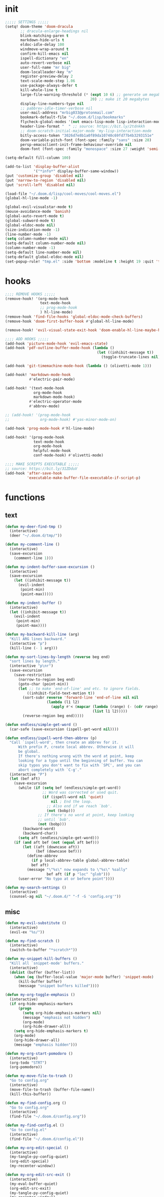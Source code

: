 #+PROPERTY: header-args :tangle yes :results none
#+STARTUP: overview

* init
#+begin_src emacs-lisp
;;;;; SETTINGS ;;;;;
(setq! doom-theme 'doom-dracula
       ;; dracula-enlarge-headings nil
       blink-matching-paren t
       markdown-hide-urls t
       eldoc-idle-delay 100
       windmove-wrap-around t
       confirm-kill-emacs nil
       ispell-dictionary "en"
       auto-revert-verbose nil
       user-full-name "mr big"
       doom-localleader-key "m"
       register-preview-delay 2
       text-scale-mode-step 1.06
       use-package-always-defer t
       kill-whole-line t
       large-file-warning-threshold (* (expt 10 6) ;; generate um megabyte
                                       20) ;; make it 20 megabytes
       display-line-numbers-type nil
       ;; pabbrev-idle-timer-verbose nil
       user-mail-address "mrbig033@protonmail.com"
       bookmark-default-file "~/.doom.d/lisp/bookmarks"
       flycheck-global-modes '(not emacs-lisp-mode lisp-interaction-mode)
       header-line-format "  " ;; source: https://bit.ly/2tdnkkh
       ;; doom-scratch-initial-major-mode 'my-lisp-interaction-mode
       bitly-access-token "3026d7e8b1a0f89da10740c69fd77b4b3293151e"
       doom-variable-pitch-font (font-spec :family "sans" :size 28)
       persp-emacsclient-init-frame-behaviour-override nil
       doom-font (font-spec :family "monospace" :size 27 :weight 'semi-light))

(setq-default fill-column 100)

(add-to-list 'display-buffer-alist
             '("*info*" display-buffer-same-window))
(put 'customize-group 'disabled nil)
(put 'narrow-to-region 'disabled nil)
(put 'scroll-left 'disabled nil)

(load-file "~/.doom.d/lisp/cool-moves/cool-moves.el")
(global-hl-line-mode -1)

(global-evil-visualstar-mode t)
(mouse-avoidance-mode 'banish)
(global-auto-revert-mode t)
(global-subword-mode t)
(global-eldoc-mode nil)
(size-indication-mode -1)
(line-number-mode -1)
(setq column-number-mode nil)
(setq-default column-number-mode nil)
(column-number-mode -1)
(setq-default line-number-mode nil)
(setq-default global-eldoc-mode nil)
(set-popup-rule! "tmp.el" :side 'bottom :modeline t :height 19 :quit 't)
#+end_src
* hooks
#+begin_src emacs-lisp
;;;; REMOVE HOOKS ;;;;;
(remove-hook! '(org-mode-hook
                text-mode-hook
                ;; prog-mode-hook
                ) hl-line-mode)
(remove-hook 'find-file-hooks 'global-eldoc-mode-check-buffers)
(remove-hook 'doom-first-buffer-hook #'global-hl-line-mode)

(remove-hook! 'evil-visual-state-exit-hook 'doom-enable-hl-line-maybe-h)

;;;; ADD HOOKS ;;;;;
(add-hook 'picture-mode-hook 'evil-emacs-state)
(add-hook 'pdf-outline-buffer-mode-hook (lambda ()
                                          (let ((inhibit-message t))
                                            (toggle-truncate-lines nil))))

(add-hook 'git-timemachine-mode-hook (lambda () (olivetti-mode 1)))

(add-hook! 'markdown-mode-hook
           #'electric-pair-mode)

(add-hook! '(text-mode-hook
             org-mode-hook
             markdown-mode-hook)
           #'electric-operator-mode
           #'abbrev-mode)

;; (add-hook! '(prog-mode-hook
;;              org-mode-hook) #'yas-minor-mode-on)

(add-hook 'prog-mode-hook #'hl-line-mode)

(add-hook! '(prog-mode-hook
             text-mode-hook
             org-mode-hook
             helpful-mode-hook
             conf-mode-hook) #'olivetti-mode)

;;;; MAKE SCRIPTS EXECUTABLE ;;;;;
;; source: https://bit.ly/31ZDduV
(add-hook 'after-save-hook
          'executable-make-buffer-file-executable-if-script-p)
#+end_src
* functions
** text
#+begin_src emacs-lisp
(defun my-deer-find-tmp ()
  (interactive)
  (deer "~/.doom.d/tmp/"))

(defun my-comment-line ()
  (interactive)
  (save-excursion
    (comment-line 1)))

(defun my-indent-buffer-save-excursion ()
  (interactive)
  (save-excursion
    (let ((inhibit-message t))
      (evil-indent
       (point-min)
       (point-max)))))

(defun my-indent-buffer ()
  (interactive)
  (let ((inhibit-message t))
    (evil-indent
     (point-min)
     (point-max))))

(defun my-backward-kill-line (arg)
  "Kill ARG lines backward."
  (interactive "p")
  (kill-line (- 1 arg)))

(defun my-sort-lines-by-length (reverse beg end)
  "sort lines by length."
  (interactive "p\nr")
  (save-excursion
    (save-restriction
      (narrow-to-region beg end)
      (goto-char (point-min))
      (let ;; to make `end-of-line' and etc. to ignore fields.
          ((inhibit-field-text-motion t))
        (sort-subr reverse 'forward-line 'end-of-line nil nil
                   (lambda (l1 l2)
                     (apply #'< (mapcar (lambda (range) (- (cdr range) (car range)))
                                        (list l1 l2)))))
        (reverse-region beg end)))))

(defun endless/simple-get-word ()
  (car-safe (save-excursion (ispell-get-word nil))))

(defun endless/ispell-word-then-abbrev (p)
  "Call `ispell-word', then create an abbrev for it.
      With prefix P, create local abbrev. Otherwise it will
      be global.
      If there's nothing wrong with the word at point, keep
      looking for a typo until the beginning of buffer. You can
      skip typos you don't want to fix with `SPC', and you can
      abort completely with `C-g'."
  (interactive "P")
  (let (bef aft)
    (save-excursion
      (while (if (setq bef (endless/simple-get-word))
                 ;; Word was corrected or used quit.
                 (if (ispell-word nil 'quiet)
                     nil ; End the loop.
                   ;; Also end if we reach `bob'.
                   (not (bobp)))
               ;; If there's no word at point, keep looking
               ;; until `bob'.
               (not (bobp)))
        (backward-word)
        (backward-char))
      (setq aft (endless/simple-get-word)))
    (if (and aft bef (not (equal aft bef)))
        (let ((aft (downcase aft))
              (bef (downcase bef)))
          (define-abbrev
            (if p local-abbrev-table global-abbrev-table)
            bef aft)
          (message "\"%s\" now expands to \"%s\" %sally"
                   bef aft (if p "loc" "glob")))
      (user-error "No typo at or before point"))))

(defun my-search-settings ()
  (interactive)
  (counsel-ag nil "~/.doom.d/" "-f -G 'config.org'"))
#+end_src
** misc
#+begin_src emacs-lisp
(defun my-evil-substitute ()
  (interactive)
  (evil-ex "%s/"))

(defun my-find-scratch ()
  (interactive)
  (switch-to-buffer "*scratch*"))

(defun my-snippet-kill-buffers ()
  "Kill all `snippet-mode' buffers."
  (interactive)
  (dolist (buffer (buffer-list))
    (when (eq (buffer-local-value 'major-mode buffer) 'snippet-mode)
      (kill-buffer buffer)
      (message "snippet buffers killed"))))

(defun my-org-toggle-emphasis ()
  (interactive)
  (if org-hide-emphasis-markers
      (progn
        (setq org-hide-emphasis-markers nil)
        (message "emphasis not hidden")
        (org-mode)
        (org-hide-drawer-all))
    (setq org-hide-emphasis-markers t)
    (org-mode)
    (org-hide-drawer-all)
    (message "emphasis hidden")))

(defun my-org-start-pomodoro ()
  (interactive)
  (org-todo "STRT")
  (org-pomodoro))

(defun my-move-file-to-trash ()
  "Go to config.org"
  (interactive)
  (move-file-to-trash (buffer-file-name))
  (kill-this-buffer))

(defun my-find-config.org ()
  "Go to config.org"
  (interactive)
  (find-file "~/.doom.d/config.org"))

(defun my-find-config.el ()
  "Go to config.el"
  (interactive)
  (find-file "~/.doom.d/config.el"))

(defun my-org-edit-special ()
  (interactive)
  (my-tangle-py-config-quiet)
  (org-edit-special)
  (my-recenter-window))

(defun my-org-edit-src-exit ()
  (interactive)
  (my-eval-buffer-quiet)
  (org-edit-src-exit)
  (my-tangle-py-config-quiet)
  (my-recenter-window))

(defun my-org-edit-src-exit-no-eval ()
  (interactive)
  (org-edit-src-exit)
  (my-tangle-py-config-quiet)
  (my-recenter-window))

(defun my-evaluate-next-sexp ()
  (interactive)
  (lispy-forward 1)
  (eros-eval-last-sexp nil))

(defun my-switch-to-scratch ()
  (interactive)
  (switch-to-buffer "~/.doom.d/tmp/sct.el*"))

(defun my-delete-frame ()
  (interactive)
  (delete-frame))

(defun my-save-buffer ()
  (interactive)
  (let ((inhibit-message t))
    (evil-ex-nohighlight)
    (save-buffer)))

(defun my-just-save-buffer-quiet ()
  (interactive)
  (let ((inhibit-message t))
    (save-buffer)))

(defun my-force-normal-state ()
  (interactive)
  (evil-ex-nohighlight)
  (evil-force-normal-state))

(defun my-eval-buffer ()
  (interactive)
  (my-save-buffer)
  (eval-buffer)
  (message " buffer evaluated"))

(defun my-eval-buffer-quiet ()
  (interactive)
  (let ((inhibit-message t))
    (save-buffer)
    (eval-buffer)))

(defun my-sel-to-end ()
  (interactive)
  (evil-visual-char)
  (evil-last-non-blank))

(defun my-yank-dirname-as-kill ()
  " based on <+default/yank-buffer-filename>"
  (interactive)
  (message (kill-new (abbreviate-file-name default-directory))))

(defun xah-clean-empty-lines ()
  "replace repeated blank lines to just 1."
  (interactive)
  (let ($begin $end)
    (if (region-active-p)
        (setq $begin (region-beginning) $end (region-end))
      (setq $begin (point-min) $end (point-max)))
    (save-excursion
      (save-restriction
        (narrow-to-region $begin $end)
        (progn
          (goto-char (point-min))
          (while (re-search-forward "\n\n\n+" nil "move")
            (replace-match "\n\n")))))))

(defun my-rename-file-and-buffer ()
  "Rename the current buffer and file it is visiting.
   Source: https://bit.ly/31X6KWk."
  (interactive)
  (let ((filename (buffer-file-name)))
    (if (not (and filename (file-exists-p filename)))
        (message "Buffer is not visiting a file!")
      (let ((new-name (read-file-name "New name: " filename)))
        (cond
         ((vc-backend filename) (vc-rename-file filename new-name))
         (t
          (rename-file filename new-name t)
          (set-visited-file-name new-name t t)))))))

;; Get focus even with focus stealing prevention
;; Source: https://bit.ly/37XClem
(defun my-new-frame-settings ()
  (select-frame-set-input-focus (selected-frame))
  (toggle-frame-maximized))

(defun my-show-server-name ()
  (interactive)
  (helpful-variable 'server-name))

(defun my-show-major-mode ()
  (interactive)
  (helpful-variable 'major-mode))

;;;;; MODES ;;;;;
(define-derived-mode my-lisp-interaction-mode
  lisp-interaction-mode "my-lim")

(define-derived-mode my-emacs-lisp-mode
  emacs-lisp-mode "my-el")

(define-derived-mode scratch-mode
  text-mode "my-scratch")

(define-derived-mode my-markdown-mode
  markdown-mode "my-md")

(define-derived-mode my-fundamental-mode
  markdown-mode "my-fund")

(define-derived-mode my-text-mode
  markdown-mode "my-txt")

(define-derived-mode my-org-mode
  org-mode "my-org")

(defun my-bash-shebang ()
  (interactive)
  (erase-buffer)
  (insert "#!/usr/bin/env bash\n\n\n\n\n\n\n\n\n\n\n")
  (sh-mode)
  (sh-set-shell "bash")
  (xah-clean-empty-lines)
  (forward-to-indentation)
  (evil-insert-state))

(defun my-python-shebang ()
  (interactive)
  (kill-region (point-min) (point-max))
  (insert "#!/usr/bin/env python3\n\n")
  ;; (insert "\"\"\" Docstring \"\"\"")
  ;; (insert "\n\n")
  (evil-insert-state))

(defun my-find-elisp-eintr ()
  (interactive)
  (find-file-other-window "~/Documents/study/eintr.el"))

(defun my-find-elisp-tmp ()
  (interactive)
  (find-file "~/.doom.d/tmp/tmp.el"))

(defun my-find-elisp-tmp-other-window ()
  (interactive)
  (find-file-other-window "~/.doom.d/tmp/tmp.el"))

(defun my-edit-hosts ()
  (interactive)
  (doom/sudo-find-file "/etc/hosts"))

(fset 'my-org-capture-todo-macro
      (kmacro-lambda-form [?\M-x ?c ?o ?u ?n ?s return ?T ?o ?d ?o return escape ?\M-k ?\M-j ?i ? ] 0 "%d"))

(defun my-emacs-init-commands ()
  (interactive)
  (start-process-shell-command "init commands" nil "~/dotfiles/maps/scripts/k")
  (toggle-frame-maximized))

(defun my-tangle-py-config ()
  (interactive)
  (my-just-save-buffer-quiet)
  (start-process-shell-command "tangle config.org"
                               nil
                               "~/dotfiles/maps/scripts/emacs-tangle-init")
  (message " init tangled"))

(defun my-tangle-py-config-quiet ()
  (interactive)
  (start-process-shell-command "tangle config.org"
                               nil
                               "~/dotfiles/maps/scripts/emacs-tangle-init"))
(defun my-recenter-window ()
  (interactive)
  (recenter-top-bottom
   `(4)))
#+end_src
* keybindings
** translations
#+begin_src emacs-lisp
(define-key key-translation-map (kbd "<pause>") (kbd "C-x"))
(define-key key-translation-map (kbd "<menu>") (kbd "C-c"))
#+end_src
** leader
#+begin_src emacs-lisp
(map! :desc "Yank Dirname"             :leader "fY"    'my-yank-dirname-as-kill
      :desc "My Rename"                :leader "fR"    'my-rename-file-and-buffer
      :desc "Trash File"               :leader "fD"    'my-move-file-to-trash
      :desc "Goto Scratch"             :leader "fs"    'my-switch-to-scratch
      :desc "Find Config.org"          :leader "fc"    'my-find-config.org
      :desc "Find Config.el"           :leader "fC"    'my-find-config.el
      :desc "Edit Hosts"               :leader "fh"    'my-edit-hosts
      :desc "Goto Elisp"               :leader "fe"    'my-find-elisp-tmp
      :desc "Goto Elisp Eintr"         :leader "fE"    'my-find-elisp-eintr
      :desc "Tangle Config"            :leader "ft"    'my-tangle-py-config
      :desc "Goto Tmp Files"           :leader "fm"    'my-deer-find-tmp

      :desc "Disable Theme"            :leader "hT"    'disable-theme
      :desc "Describe Keymaps"         :leader "hbb"   'describe-bindings
      :desc "Show Keymaps"             :leader "hbk"   'which-key-show-keymap
      :desc "Show Top Keymaps"         :leader "hbt"   'which-key-show-top-level
      :desc "Show Major Keymaps"       :leader "hbm"   'which-key-show-major-mode
      :desc "Describe Package"         :leader "hdpP"  'describe-package
      :desc "Show Full Keymaps"        :leader "hbf"   'which-key-show-full-keymap
      :desc "Show Minor Keymaps"       :leader "hbi"   'which-key-show-minor-mode-keymap

      :desc "Flyspell Mode"            :leader "tS"    'flyspell-mode
      :desc "Typo Mode"                :leader "ty"    'typo-mode
      :desc "Flyspell Buffer"          :leader "tb"    'flyspell-buffer
      :desc "Olivetti"              :leader "to"    'olivetti-mode
      :desc "Xah Clean Empty Lines" :leader "tD"    'xah-clean-empty-lines
      :desc "Visible Mode"          :leader "tv"    'visible-mode
      :desc "Change Dictionary"     :leader "td"    'ispell-change-dictionary
      :desc "Highlight Line"        :leader "th"    'hl-line-mode
      :desc "Hide Mode Line"        :leader "tH"    'hide-mode-line-mode
      :desc "Highlight Sentence"    :leader "ts"    'hl-sentence-mode
      :desc "Aggressive Fill Par"   :leader "tA"    'aggressive-fill-paragraph-mode
      :desc "Auto Fill"             :leader "ta"    'auto-fill-mode
      :desc "Sort by Length"        :leader "tL"    'my-sort-lines-by-length
      ;; :desc "My Org Pomodoro"    :leader "tp"    'my-org-start-pomodoro
      :desc "Org Pomodoro"          :leader "tt"    'org-pomodoro
      :desc "Truncate Lines"        :leader "tu"    'toggle-truncate-lines
      :desc "Column Number Mode"    :leader "tc"    'column-number-mode
      :desc "Ispell English"        :leader "te"    'company-ispell-english
      :desc "Ispell Portugues"      :leader "tp"    'company-ispell-brasileiro

      :desc "New Snippet"              :leader "yn"    'yas-new-snippet
      :desc "Visit Snippet"            :leader "yv"    'yas-visit-snippet-file
      :desc "Reload All"               :leader "yr"    'yas-reload-all
      :desc "Reload Dir"               :leader "yd"    'my-reload-snippets
      :desc "Insert Snippet"           :leader "yi"    'yas-insert-snippet
      :desc "Insert Snippet"           :leader "yy"    'yas-insert-snippet
      :desc "Kill Snippet Buffers"     :leader "yk"    'my-snippet-kill-buffers

      :desc "My Package Commands"      :leader "scp" 'my-show-package-commands
      :desc "My Server Commands"       :leader "scs" 'my-show-server-commands
      :desc "My Info Commands"         :leader "sci" 'my-show-info-commands
      :desc "Engine"                   :leader "se"  'hydra-engine/body
      :desc "Evil Marks"               :leader "sm"  'counsel-evil-marks
      :desc "Use-packages"             :leader "sp"  'my-search-use-packages
      :desc "Functions"                :leader "sf"  'my-search-functions
      :desc "Swiper at Point"          :leader "ss"  'swiper-thing-at-point
      :desc "Evil Substitute"          :leader "su"  'my-evil-substitute

      :desc "Window to Register"       :leader "r"     'window-configuration-to-register
      :desc "Jump to Register"         :leader "j"     'jump-to-register
      :desc "Raise Popup"              :leader "wr"    '+popup/raise
      :desc "Close Popups"             :leader "wc"    '+popup/close-all
      :desc "Clone Buffer"             :leader "wi"    'clone-indirect-buffer-other-window
      :desc "Move Window Very Top"     :leader "wK"    'evil-window-move-very-top
      :desc "Move Window Very Bottom"  :leader "wJ"    'evil-window-move-very-bottom
      :desc "Move Window Far Left"     :leader "wH"    'evil-window-move-far-left
      :desc "Move Window Far Right"    :leader "wL"    'evil-window-move-far-right

      :desc "Bash Shebang"             :leader "ib"    'my-bash-shebang
      :desc "Python Shebang"           :leader "ip"    'my-python-shebang

      :desc "Delete Window"            :leader "0"     'delete-window

      :desc "Open Scratch"             :leader "x"     'my-find-elisp-tmp
      :desc "Ivy Switch Buffer"        :leader ","     '+ivy/switch-buffer

      :desc "Switch Project"           :leader "P"     'projectile-switch-project
      :desc "Add Project"              :leader "A"     'projectile-add-known-project

      :desc "Kill This Buffer"         :leader "k"    'kill-this-buffer
      :desc "Kill Buffer & Window"     :leader "bw"    'kill-buffer-and-window
      :desc "My Eval Buffer"           :leader "e"     'my-eval-buffer
      :desc "My Eval Block"            :leader "E"     'org-babel-execute-src-block
      :desc "Link Hint Open Link"      :leader "l"     'link-hint-open-link
      :desc "Flyspell Previous"        :leader "="     'flyspell-correct-wrapper
      :desc "Ispell Endless"           :leader "-"     'endless/ispell-word-then-abbrev
      :desc "Capture"                  :leader "ç"     'org-capture-goto-last-stored
      :desc "Git Timemachine"          :leader "bg"    'git-timemachine
      :desc "Save Buffer as Root"      :leader "U"     'undo-fu-only-redo-all

      :desc "Agenda"                   :leader "a" 'my-org-agenda
      :desc "Org Timer"                :leader "ot" 'my-show-org-timer-cmds

      :desc "Count Words"              :leader "cw" 'count-words

      :desc "Workspace New"            :leader "v"     'eyebrowse-create-window-config
      :desc "Workspace Close"          :leader "V"     'eyebrowse-close-window-config
      :desc "Workspace Swap Left"      :leader "TAB j" 'eyebrowse-next-window-config
      :desc "Workspace Swap Right"     :leader "TAB k" 'eyebrowse-prev-window-config

      :desc "Remove Buffer"            :leader "TAB 6" 'nil
      :desc "Remove Buffer"            :leader "TAB 7" 'nil
      :desc "Remove Buffer"            :leader "TAB 8" 'nil
      :desc "Remove Buffer"            :leader "TAB 9" 'nil

      :desc "Remove Buffer"            :leader "TAB a" 'persp-add-buffer

      ;; :desc "Goto Dashboard"           :leader "gd"    '+doom-dashboard/open
      :desc "Unbind Switch Buffer"     :leader ","    nil
      :desc "Unbind Counsel Find File" :leader "."    nil
      :desc "Unbind pp eval sexp"      :leader ";"    nil
      )
#+end_src
** local
#+begin_src emacs-lisp
;;;;; RANGER ;;;;
(map! :after ranger
      :map (ranger-mode-map)
      ("tp"         'move-file-to-trash)
      ("C-n"        'ranger-next-file)
      ("C-p"        'ranger-prev-file)
      ("C-l"        'ranger-find-links-dir)
      ("<insert>"   'dired-create-empty-file)
      ("D"          'dired-do-flagged-delete)
      ("x"          'diredp-delete-this-file)
      ("<C-return>" 'dired-do-find-marked-files))

(map! :map (snippet-mode-map)
      :n "<escape>" 'ignore)

(map! :map (org-mode-map)
      :prefix "<pause>"
      :desc "Roam Toggle"  "<pause>"  'org-roam
      :desc "Roam Add Tag"     "t"    'org-roam-tag-add
      :desc "Roam Delete Tag"  "T"    'org-roam-tag-delete
      :desc "Roam Find File"   "f"    'org-roam-find-file
      :desc "Roam Graph"       "g"    'org-roam-graph
      :desc "Roam Insert Now"  "I"    'org-roam-insert-immediate
      :desc "Roam Insert"      "i"    'org-roam-insert
      :desc "Roam Goto Buffer" "b"    'org-roam-switch-to-buffer
      :desc "Roam Goto Index"  "x"    'org-roam-jump-to-index

      :desc "Dailies Today"     "dt"  'org-roam-dailies-find-today
      :desc "Dailies Capture"   "dc"  'org-roam-dailies-capture-today
      :desc "Dailies Previous"  "dp"  'org-roam-dailies-find-previous-note
      :desc "Dailies Next"      "dn"  'org-roam-dailies-find-next-note
      :desc "Dailies Directory" "dt"  'org-roam-dailies-find-today
      :desc "Dailies Date"      "dd"  'org-roam-dailies-find-date
      :desc "Dailies Date"      "di"  'org-roam-dailies-find-directory)

(map! :after git-timemachine
      :map (git-timemachine-mode-map)
      :n "i" 'ignore
      :n "<escape>" 'git-timemachine-quit
      :n "gtr" 'git-timemachine-show-current-revision)

(map! :map (Man-mode-map)
      :n "<escape>" 'quit-window
      :n "q" 'quit-window)

(map! :after image-mode
      :map (image-mode-map)
      :n "q" 'image-kill-buffer
      :n "<escape>" 'image-kill-buffer)

(map! :map (my-org-mode-map
            my-lisp-interaction-mode-map
            my-markdown-mode
            my-fundamental-mode
            my-emacs-lisp-mode-map
            my-text-mode
            my-org-mode)
      :n "<escape>" 'my-force-normal-state
      :n "<escape>" 'my-force-normal-state
      :n "q"        'quit-window)

(map! :map (lispyville-mode-map)
      :i "M-i" 'tab-to-tab-stop
      :n "C-k" nil)

;; (advice-add #'lispy-kill :after #'evil-insert)


(map! :map (my-emacs-lisp-mode-map)
      :n "<escape>" 'my-save-buffer
      :n "q"        'quit-window)

;;;;; PROG AND TEXT;;;;;
(map! :map (prog-mode-map)
      :n "<backspace>" 'my-org-edit-src-exit-no-eval
      :n "<tab>" 'outline-toggle-children
      :ni "C-c h" 'outline-hide-body
      :ni "C-c s" 'outline-show-all
      :ni "C-c o" 'outline-hide-other)

(map! :map (prog-mode-map text-mode-map conf-mode-map)
      :nvieg "<C-backspace>" 'my-comment-line)

(map! :map (occur-mode-map)
      :n "q" 'quit-window)

(map! :map (emacs-lisp-mode-map lisp-mode-map)
      :n "<C-return>" 'eros-eval-last-sexp
      :i "C-k"      'lispy-kill
      ;; :nvieg "M-," 'evil-previous-open-paren
      :n "<backspace>" 'my-org-edit-src-exit-no-eval
      ;; :nvieg "M-." 'evil-next-close-paren
      :nvieg "M-;" 'lispy-eval-expression
      :localleader "0" 'evil-next-close-paren
      :localleader "9" 'evil-previous-open-paren)


(map! :map (flycheck-mode-map)
      :nvieg "C-c f"    'flycheck-first-error)

(map! :map (text-mode-map
            prog-mode-map
            conf-mode-map)
      ;; :n "C-k" 'evil-change-line
      :n "<escape>"    'my-save-buffer)

;; (map! :map (pabbrev-mode-map)
;;       :i "C-9" 'pabbrev-expand-maybe)
;;;;; MISC ;;;;;
(map! :map (help-mode-map helpful-mode-map)
      :n "<escape>"    'my-force-normal-state)

(map! :map ranger-mode-map
      "q" 'ranger-close
      "<escape>" 'ranger-close
      :desc "Deer" :leader "d" 'deer)
#+end_src
** override
#+begin_src emacs-lisp
(map! :map override
      "C-c 9"                              'org-cycle-agenda-files
      "<C-down>"                           'cool-moves/paragraph-forward
      "<C-up>"                             'cool-moves/paragraph-backward
      "C-S-j"                              'cool-moves/line-forward
      "C-S-k"                              'cool-moves/line-backward
      "C-S-n"                              'cool-moves/word-forward
      "C-S-p"                              'cool-moves/word-backwards
      "C-c SPC"                            'caps-lock-mode
      "C-c a"                              'align-regexp
      "C-c q"                              'quick-calc
      "M-q"                                'eyebrowse-prev-window-config
      "M-w"                                'eyebrowse-next-window-config
      ;; "M-,"                             '+ivy/switch-workspace-buffer
      :i "C-k"                             'kill-line
      :i "C-a"                             'move-beginning-of-line
      :i "C-d"                             'delete-char
      :i "C-e"                             'move-end-of-line
      :i "C-h"                             'delete-backward-char
      :i "C-n"                             'next-line
      :i "C-p"                             'previous-line
      :i "C-u"                             'my-backward-kill-line
      :n "!"                               'my-delete-frame
      :n "0"                               'evil-beginning-of-visual-line
      :nvieg "C-s"                             '+default/search-buffer
      :n "M-a"                             'evil-backward-sentence-begin
      :n "M-e"                             'evil-forward-sentence-begin
      :n "M-i"                             'evil-jump-forward
      :n "M-o"                             'evil-jump-backward
      :n "Q"                               'my-delete-frame
      :n "g0"                              'evil-digit-argument-or-evil-beginning-of-line
      :n "ge"                              'evil-end-of-visual-line
      :n "gr"                              'my-sel-to-end
      :desc "What Cursor Position" :n "gA" 'what-cursor-position

      :desc "Copy Line" :n "gacl"                                'avy-copy-line
      :desc "Move Line" :n "gaml"                                'avy-move-line

      :v "gr"                                'eval-region
      :ni "<M-return>"                       'my-indent-buffer
      :nv "F"                                'avy-goto-char-2-above
      :nv "f"                                'avy-goto-char-2-below
      :nvieg "M-;"                           'lispy-eval-expression
      :nvieg "<M-down>"                      'windmove-down
      :nvieg "<M-left>"                      'windmove-left
      :nvieg "<M-right>"                     'windmove-right
      :nvieg "<M-up>"                        'windmove-up
      :nvieg "<f10>"                       'man
      :nvieg "C-0"                           'doom/window-maximize-buffer
      :nvieg "C-S-j"                         'cool-moves/line-forward
      :nvieg "C-S-k"                         'cool-moves/line-backward
      :nvieg "C-c m"                         'evil-record-macro
      :nvieg "M--"                           'winner-undo
      :nvieg "M-0"                           'quit-window
      :nvieg "M-9"                           'delete-window
      :nvieg "M-="                           'winner-redo
      :nvieg "M-h"                           'windmove-left
      :nvieg "M-j"                           'windmove-down
      :nvieg "M-k"                           'windmove-up
      :nvieg "M-l"                           'windmove-right
      :nvieg "M-y"                           'counsel-yank-pop

      ;; :desc "Next User Buffer" :nvieg "<f8>" 'projectile-next-project-buffer
      ;; :desc "Prev User Buffer" :nvieg "<f9>" 'projectile-previous-project-buffer
      :desc "Ace Window"       :n "M-ç"      'ace-window
      :desc "Goto Capture"  :n                 "ç"  'org-capture

      )
#+end_src
** unbind
#+begin_src emacs-lisp
(general-unbind
  "C-;"
  "C-x m")

(general-unbind '(ivy-minibuffer-map)
  :with 'ivy-next-line
  [remap ivy-switch-buffer])

(general-unbind '(scratch-mode-map my-org-mode-map)
  :with 'my-force-normal-state
  [remap my-save-buffer]
  [remap save-buffer])

(general-unbind 'normal lisp-interaction-mode-map
  :with 'ignore
  [remap my-save-buffer])

(general-unbind 'lispyville-mode-map
  :with 'lispy-repeat
  [remap evil-repeat])

(general-unbind 'lispyville-mode-map
  :with 'evil-switch-to-windows-last-buffer
  [remap lispy-splice])

(general-unbind 'org-capture-mode-map
  :with 'org-capture-finalize
  [remap my-indent-buffer])

(general-unbind 'org-capture-mode-map
  :with 'org-capture-kill
  [remap my-save-buffer])

(general-unbind 'org-src-mode-map
  :with 'my-org-edit-src-exit
  [remap lispy-mark-symbol])
#+end_src
** dashboard
#+begin_src emacs-lisp
(define-key! +doom-dashboard-mode-map
  [left-margin mouse-1]             #'ignore
  [remap forward-button]            #'+doom-dashboard/forward-button
  [remap backward-button]           #'+doom-dashboard/backward-button
  "n"                               #'forward-button
  "p"                               #'backward-button
  "C-n"                             #'forward-button
  "C-p"                             #'backward-button
  [down]                            #'forward-button
  [up]                              #'backward-button
  [tab]                             #'forward-button
  [backtab]                         #'backward-button

  ;; Evil remaps
  [remap evil-next-line]            #'forward-button
  [remap evil-previous-line]        #'backward-button
  [remap evil-paste-pop-next]       #'forward-button
  [remap evil-paste-pop]            #'backward-button
  [remap evil-backward-word-begin]  #'counsel-bookmark
  [remap evil-paste-before]         #'doom/open-private-config
  [remap evil-backward-char]        #'doom/help
  [remap evil-delete]               #'doom/help
  [remap evil-append]               #'org-agenda
  [remap evil-replace]              #'counsel-recentf
  [remap evil-paste-after]          #'counsel-projectile-switch-project
  [remap evil-record-macro]         #'quit-window
  [remap evil-force-normal-state]   #'quit-window
  [remap evil-forward-char]         #'push-button
  [remap evil-replace-state]        #'ignore
  [remap evil-change]               #'ignore
  [remap evil-change-line]          #'ignore
  [remap evil-visual-char]          #'ignore
  [remap evil-visual-line]          #'ignore
  [remap evil-delete]               #'ignore
  [remap evil-delete-line]          #'ignore
  [remap evil-insert]               #'ignore)

(general-unbind '+doom-dashboard-mode-map
  :with 'forward-button
  [remap evil-better-visual-line-next-line])

(general-unbind '+doom-dashboard-mode-map
  :with 'backward-button
  [remap evil-better-visual-line-previous-line])
#+end_src
** misc
#+begin_src emacs-lisp
(map! "<f8>"          'deft
      "C-;"           '+vterm/toggle
      "C-c ;"         'iedit-mode
      "C-h m"         'my-show-major-mode
      "M-n"           'forward-paragraph
      "M-p"           'backward-paragraph
      "M-s"           'evil-switch-to-windows-last-buffer
      :e "<escape>"   'evil-exit-emacs-state
      :i "C-l"        'recenter-top-bottom
      :i "M-z"        'hippie-expand
      :n "'"         'evil-goto-mark
      :n ","          'counsel-M-x
      :n "."          '+ivy/switch-buffer
      :n ";"          'counsel-find-file
      :n "M-SPC"      'cycle-spacing
      :n "`"          'evil-goto-mark-line
      :n "g#"         'evil-backward-WORD-end
      :n "g."         'evil-repeat
      :n "g3"         'evil-backward-word-end
      :n "gM"         'evil-middle-of-visual-line
      :n "gO"         'cool-moves/open-line-above
      :n "gm"         'evil-set-marker
      :n "go"         'cool-moves/open-line-below
      :nvieg "C-,"    'helpful-at-point
      :nvieg "C-."    'my-search-settings
      :nvieg "C-c i"  'insert-char)
#+end_src
* use-package
** recentf
#+begin_src emacs-lisp
(use-package! recentf
  :ensure nil
  :config
  (add-to-list 'recentf-exclude "\\.el")
  (add-to-list 'recentf-exclude "\\.tex")
  (add-to-list 'recentf-exclude "tmp")
  (add-to-list 'recentf-exclude "\\.emacs\\.d")
  (add-to-list 'recentf-exclude "emacs-files")
  (add-to-list 'recentf-exclude "roam")
  (add-to-list 'recentf-exclude "trash"))
#+end_src
** typo
#+begin_src emacs-lisp
(use-package! typo
  :config
  (map! :map typo-mode-map
        :i "'" "‘"
        :i "\"" "“")
  (defun typo-insert-cycle (cycle)
    "Insert the strings in CYCLE"
    (let ((i 0)
          (repeat-key last-input-event)
          repeat-key-str)
      (insert (nth i cycle))
      (setq repeat-key-str (format-kbd-macro (vector repeat-key) nil))
      (while repeat-key
        (message "(inserted %s)"
                 (typo-char-name (nth i cycle))
                 repeat-key-str)
        (if (equal repeat-key (read-event))
            (progn
              (clear-this-command-keys t)
              (delete-char (- (length (nth i cycle))))
              (setq i (% (+ i 1)
                         (length cycle)))
              (insert (nth i cycle))
              (setq last-input-event nil))
          (setq repeat-key nil)))
      (when last-input-event
        (clear-this-command-keys t)
        (setq unread-command-events (list last-input-event)))))

  (define-typo-cycle typo-cycle-dashes
    "Cycle through various dashes."
    ("— " ; EM DASH
     "-" ; HYPHEN-MINUS
     )))
#+end_src
** deft
#+begin_src emacs-lisp
(use-package! deft
  :init
  (add-hook! 'deft-mode-hook
             #'olivetti-mode
             #'evil-emacs-state)
  :custom
  (deft-recursive t)
  (deft-use-filter-string-for-filename t)
  (deft-default-extension "org")
  (deft-directory "~/org/roam")
  :config
  (map! :map (deft-mode-map)
        :e "<f8>"     'quit-window
        :e "C-r"      'deft-refresh
        :e "<escape>" 'kill-this-buffer
        :e "q"        'kill-this-buffer
        :e "C-h"      'deft-filter-decrement
        :e "C-u"      'deft-filter-clear
        :e "C-w"      'deft-filter-decrement-word
        :e "C-c k"    'kill-this-buffer))
#+end_src
** delight
#+begin_src emacs-lisp
(use-package! delight
  :after-call after-find-file
  :config
  (delight '((org-mode "[o]" "Org")
             (emacs-lisp-mode "[el]" "Elisp")
             (fundamental-mode "[fund]" "Fundamental")
             (markdown-mode "[md]" "Markdown"))))
#+end_src
** targets
#+begin_src emacs-lisp
(use-package! targets
  :init
  (setq targets-user-text-objects '((pipe "|" nil separator)
                                    (paren "(" ")" pair :more-keys "b")
                                    (bracket "[" "]" pair :more-keys "r")
                                    (curly "{" "}" pair :more-keys "c")))
  :config
  (targets-setup t
                 :inside-key nil
                 :around-key nil
                 :remote-key nil))
#+end_src
** vterm
#+begin_src emacs-lisp
(use-package! vterm
  :init
  (map! :map vterm-mode-map
        :n "<escape>" '+vterm/toggle))
#+end_src
** yasnippet-snippets
#+begin_src emacs-lisp :tangle no
(use-package! yasnippet-snippets
  :after-call after-find-file)
#+end_src
** yasnippet
#+begin_src emacs-lisp :tangle no
(use-package! yasnippet
  :after yasnippet-snippets
  :custom
  (yas--default-user-snippets-dir "~/.doom.d/snippets")
  :config
  (defun my-reload-snippets ()
    (interactive)
    (yas-load-directory "/home/jones/.doom.d/snippets"))
  (yas-global-mode +1))
#+end_src
** hydra
#+begin_src emacs-lisp
(use-package! hydra
  :config
  (defhydra hydra-engine (:hint nil :color blue :exit nil :foreign-keys nil)
    "

        Dictionaries    ^^^Others
        -----------------------------
        _f_: free         _g_: google
        _i_: informal     _p_: wiki pt
        _m_: michaelis    _e_: wiki en
        _u_: urban "

    ("<escape>" nil nil)

    ("F" my-engine-free-dictionary)
    ("I" my-engine-search-dic-informal)
    ("M" my-engine-search-michaealis)
    ("U" my-engine-urban-dict)

    ("G" my-engine-google)
    ("P" my-engine-wiki-pt)
    ("E" engine/search-wiki-en)


    ("f" engine/search-the-free-dictionary :hint nil)
    ("i" engine/search-dic-informal :hint nil)
    ("m" engine/search-michaelis :hint nil)
    ("u" engine/search-urban-dictionary :hint nil)

    ("g" engine/search-google :hint nil)
    ("p" engine/search-wiki-pt :hint nil)
    ("e" engine/search-wiki-en :hint nil))


  (defhydra hydra-roam (:hint nil :color blue :exit nil :foreign-keys nil)
    "
        Org Roam
        ^^^--------------------------------
        _r_: roam       _I_: insert quick
        _f_: find file  _m_: roam
        _g_: graph      _t_: add tag
        _i_: insert     _T_: delete tag"

    ("<escape>" nil nil)

    ("r" org-roam)

    ("b" org-roam-switch-to-buffer)
    ("f" org-roam-find-file)
    ("g" org-roam-graph)
    ("i" org-roam-insert)

    ("I" org-roam-insert-immediate)
    ("m" org-roam)
    ("t" org-roam-tag-add)
    ("T" org-roam-tag-delete))
  )
#+end_src
** files
*** cycle-buffer
#+begin_src emacs-lisp :tangle no
(use-package! cycle-buffer
  :after-call after-find-file)
#+end_src
*** git-auto-commit
#+begin_src emacs-lisp
(use-package! git-auto-commit-mode
  :custom
  (gac-debounce-interval (* 60 10))
  (gac-silent-message-p t))
#+end_src
*** super-save
#+begin_src emacs-lisp
(use-package! super-save
  :after-call after-find-file
  :custom
  (auto-save-default nil)
  (super-save-exclude '(".py"))
  (super-save-remote-files nil)
  (super-save-idle-duration 10)
  (super-save-auto-save-when-idle nil)
  :config

  (setq super-save-triggers '(windmove-up
                              counsel-M-x
                              next-buffer
                              other-window
                              +eval/buffer
                              windmove-down
                              windmove-left
                              windmove-right
                              previous-buffer
                              switch-to-buffer
                              org-edit-special
                              org-edit-src-exit
                              my-find-config.el
                              my-find-config.org
                              my-search-settings
                              my-org-edit-special
                              my-org-edit-src-exit
                              kill-buffer-and-window
                              eyebrowse-next-window-config
                              eyebrowse-last-window-config
                              eyebrowse-close-window-config
                              eyebrowse-create-window-config
                              my-search-settings-from-src-buffer))

  (add-to-list 'super-save-hook-triggers 'find-file-hook)

  (defun super-save-command ()
    (when (and buffer-file-name
               (buffer-modified-p (current-buffer))
               (file-writable-p buffer-file-name)
               (if (file-remote-p buffer-file-name) super-save-remote-files t)
               (super-save-include-p buffer-file-name))
      (my-just-save-buffer-quiet)))

  (super-save-mode +1))

#+end_src
*** ranger
#+begin_src emacs-lisp
(use-package! ranger
  :demand t
  :init
  (add-hook 'ranger-mode-hook 'olivetti-mode))
#+end_src
** prog
*** lispyville
#+begin_src emacs-lisp
(use-package! lispyville
  :after-call after-find-file
  :config
  (advice-add #'lispy-kill :after '(lambda () (evil-insert 1)))
  (defalias 'lispyville-yank 'evil-yank))
#+end_src
*** company
#+begin_src emacs-lisp
(use-package! company
  :after-call after-find-file
  :custom
  (company-show-numbers t)
  (company-idle-delay 0.2)
  (company-tooltip-limit 5)
  (company-minimum-prefix-length 2)
  (company-dabbrev-other-buffers t)
  (company-selection-wrap-around t)
  (company-auto-commit nil)
  (company-dabbrev-ignore-case 'keep-prefix)
  (company-global-modes '(not erc-mode
                              ;; text-mode
                              ;; org-mode
                              ;; markdown-mode
                              message-mode
                              help-mode
                              gud-mode
                              eshell-mode))

  :general
  (:keymaps '(company-active-map)
   ;; "<return>" nil
   ;; "TAB"      nil
   "C-h"    'backward-delete-char
   "M-q"    'company-complete-selection
   "C-d"    'counsel-company
   "M-y"    'my-company-yasnippet
   "M-p"    'my-company-comp-with-paren
   "M-."    'my-company-comp-with-dot
   "M-SPC"  'my-company-comp-space
   "C-u"    'my-backward-kill-line
   "M-0"    'company-complete-number
   "M-1"    'company-complete-number
   "M-2"    'company-complete-number
   "M-3"    'company-complete-number
   "M-4"    'company-complete-number
   "M-5"    'company-complete-number
   "M-6"    'company-complete-number
   "M-7"    'company-complete-number
   "M-8"    'company-complete-number
   "M-9"    'company-complete-number)

  :config
  (setq! company-ispell-available t)

  (defun company-ispell-brasileiro ()
    (interactive)
    (setq-local company-ispell-dictionary (file-truename "~/.doom.d/etc/brasileiro.txt"))
    (ispell-change-dictionary "pt_BR")
    (message "company pt"))

  (defun company-ispell-english ()
    (interactive)
    (setq-local company-ispell-dictionary nil)
    (ispell-change-dictionary "pt_BR")
    (message "company en"))

  (defun my-company-yasnippet ()
    (interactive)
    (company-abort)
    (yas-expand))

  (defun my-company-comp-with-paren ()
    (interactive)
    (company-complete-selection)
    (insert "()")
    (backward-char))

  (defun my-company-comp-with-dot ()
    (interactive)
    (company-complete-selection)
    (insert ".")
    (company-complete))

  (defun my-company-comp-space ()
    (interactive)
    (company-complete-selection)
    (insert " ")))
#+end_src
** buffers
*** engine
#+begin_src emacs-lisp
(use-package! engine-mode
  :config
  (defengine Google
    "http://www.google.com/search?ie=utf-8&oe=utf-8&q=%s")
  (defun my-engine-google ()
    (interactive)
    (engine/search-google (current-word)))

  (defengine dic-informal
    "https://www.dicionarioinformal.com.br/sinonimos/%s")
  (defun my-engine-search-dic-informal ()
    (interactive)
    (engine/search-dic-informal (current-word)))

  (defengine michaelis
    "https://michaelis.uol.com.br/moderno-portugues/busca/portugues-brasileiro/%s")
  (defun my-engine-search-michaealis ()
    (interactive)
    (engine/search-michaelis (current-word)))

  (defengine urban-dictionary
    "https://www.urbandictionary.com/define.php?term=%s")
  (defun my-engine-urban-dict ()
    (interactive)
    (engine/search-urban-dictionary (current-word)))

  (defengine wiki-pt
    "https://pt.wikipedia.org/wiki/%s")
  (defun my-engine-wiki-pt ()
    (interactive)
    (engine/search-wiki-pt (current-word)))

  (defengine wiki-en
    "https://en.wikipedia.org/wiki/%s")
  (defun my-engine-wiki-en ()
    (interactive)
    (engine/search-wiki-en (current-word)))

  (defengine the-free-dictionary
    "https://www.thefreedictionary.com/%s")
  (defun my-engine-free-dictionary ()
    (interactive)
    (engine/search-the-free-dictionary (current-word)))

  (engine-mode t))
#+end_src
*** google-translate
#+begin_src emacs-lisp
(use-package! google-translate
  :custom
  (google-translate-pop-up-buffer-set-focus t)
  (google-translate-default-source-language "pt")
  (google-translate-default-target-language "en")
  (google-translate-translation-directions-alist '(("pt" . "en") ("en" . "pt"))))
#+end_src
*** olivetti
#+begin_src emacs-lisp
(use-package! olivetti
  :after-call after-find-file
  :hook (Info-mode . olivetti-mode)
  :init
  (setq-default olivetti-body-width '120))
#+end_src
*** eyebrowse
#+begin_src emacs-lisp
(use-package! eyebrowse
  :after-call after-find-file
  :custom
  (eyebrowse-wrap-around t)
  (eyebrowse-new-workspace t)
  :config
  (eyebrowse-mode +1))
#+end_src
*** ace-window
#+begin_src emacs-lisp
(use-package! ace-window
  :after-call after-find-file
  :custom
  (aw-ignore-current t)
  (aw-scope 'frame)
  (aw-keys '(?h ?j ?k ?l ?a ?s ?d ?f)))
#+end_src
*** ivy
#+begin_src emacs-lisp
(use-package! ivy
  :custom
  ;; source:(https://bit.ly/32hmYcU)
  (swiper-use-visual-line nil)
  (ivy-extra-directories nil)
  (counsel-outline-display-style 'title)
  (counsel-find-file-at-point t)
  (counsel-bookmark-avoid-dired t)
  (counsel-grep-swiper-limit 5000)
  (ivy-ignore-buffers '("^#.*#$"
                        "^\\*.*\\*"))
  :config

  (defun my-search-functions ()
    (interactive)
    (my-find-config.org)
    (swiper "(defun my"))

  (defun my-search-use-packages ()
    (interactive)
    (my-find-config.org)
    (swiper "(use-package! "))

  (map! :map (ivy-minibuffer-map)
        "<C-return>" 'ivy-immediate-done
        "<insert>" 'yank
        :map (ivy-minibuffer-map
              ivy-switch-buffer-map
              minibuffer-local-map
              read-expression-map)
        "C-,"      'ivy-previous-line
        "C-."      'ivy-next-line
        "C-k"      'kill-line
        "C-h"      'delete-backward-char)

  (setq! ivy-height 12
         swiper-use-visual-line-p (lambda (a) nil)))
#+end_src

*** ivy prescient
#+begin_src emacs-lisp
(use-package ivy-prescient
  :custom
  (ivy-prescient-sort-commands '(:not
                                 swiper
                                 swiper-isearch
                                 ivy-switch-buffer
                                 lsp-ivy-workspace-symbol
                                 ivy--restore-session
                                 counsel-grep
                                 counsel-git-grep
                                 counsel-rg
                                 counsel-ag
                                 counsel-ack
                                 counsel-fzf
                                 counsel-pt
                                 counsel-imenu)))
#+end_src
*** avy
#+begin_src emacs-lisp
(use-package! avy
  :after-call after-find-file
  :custom
  (avy-highlight-first t)
  (avy-single-candidate-jump t))
#+end_src
*** hl-sentence
#+begin_src emacs-lisp
(use-package! hl-sentence
  :after-call after-find-file
  :custom-face
  (hl-sentence ((t (:inherit hl-line)))))
#+end_src

** main
*** org
**** org main
#+begin_src emacs-lisp
;; (use-package org-plus-contrib)
(use-package! org
  :after-call after-find-file
  :init
  ;; (remove-hook 'org-mode-hook #'pabbrev-mode)
  (add-hook 'org-timer-done-hook 'my-find-scratch)
  (remove-hook 'org-cycle-hook 'org-optimize-window-after-visibility-change)
  (remove-hook 'org-mode-hook 'flyspell-mode)
  (add-hook! 'org-src-mode-hook 'my-indent-buffer)
  (add-hook! 'org-agenda-mode-hook 'hl-line-mode)
  (add-hook 'org-mode-hook (lambda ()
                             (flycheck-mode -1)))
  :custom
  (org-agenda-hide-tags-regexp ".")
  (org-agenda-show-all-dates nil)
  (org-agenda-show-future-repeats 'next)
  (org-agenda-show-outline-path nil)
  (org-agenda-skip-additional-timestamps-same-entry t)
  (org-agenda-skip-archived-trees nil)
  (org-agenda-skip-deadline-if-done t)
  (org-agenda-skip-scheduled-if-done t)
  (org-agenda-skip-timestamp-if-deadline-is-shown t)
  (org-agenda-skip-timestamp-if-done t)
  (org-agenda-skip-unavailable-files t)
  (org-archive-location ".%s::datetree/")
  (org-attach-auto-tag "at")
  (org-catch-invisible-edits 'smart)
  (org-clock-auto-clock-resolution 'when-no-clock-is-running)
  (org-clock-clocked-in-display nil)
  (org-clock-display-default-range 'thisyear)
  (org-clock-history-length 10)
  (org-clock-in-resume t)
  (org-clock-into-drawer t)
  (org-clock-mode-line-total 'auto)
  (org-clock-persist t)
  (org-clock-persist-query-resume t)
  (org-clock-report-include-clocking-task t)
  (org-clock-update-period 240)
  (org-directory "~/org/")
  (org-drawers (quote ("properties" "logbook"))) ;; Separate drawers for clocking and logs
  (org-edit-src-auto-save-idle-delay 1)
  (org-edit-src-persistent-message nil)
  (org-ellipsis ".")
  (org-enforce-todo-checkbox-dependencies t)
  (org-fontify-done-headline t)
  (org-fontify-quote-and-verse-blocks t)
  (org-fontify-todo-headline t)
  (org-fontify-whole-heading-line t)
  (org-footnote-auto-label t)
  (org-hide-emphasis-markers nil)
  (org-log-into-drawer t)
  (org-odt-fontify-srcblocks t)
  (org-src-ask-before-returning-to-edit-buffer nil)
  (org-src-fontify-natively t)
  (org-src-tab-acts-natively t)
  (org-startup-folded 'overview)

  ;; (org-agenda-tags-column -80)
  :config

  (set-company-backend! 'org-mode
    'company-ispell 'company-dabbrev 'company-capf)

  (add-to-list 'org-link-abbrev-alist '("at" . org-attach-expand-link))
  (set-popup-rule! "*Org Agenda*" :side 'bottom :modeline t :height 19 :quit 't)

  (setq org-file-apps '((auto-mode . emacs)
                        (directory . emacs)
                        ("\\.mm\\'" . default)
                        ("\\.x?html?\\'" . default)
                        ("\\.pdf\\'" . default))
        org-todo-keywords '((sequence "T(t)" "S(s!)" "|" "D(d!)")))

  (general-unbind 'evil-org-agenda-mode-map
    :with 'org-agenda-next-item
    [remap org-agenda-next-line])

  (general-unbind 'evil-org-agenda-mode-map
    :with 'org-agenda-previous-item
    [remap org-agenda-previous-line])

  (map! :map (evil-org-mode-map org-mode-map)
        "C-M-j"                                   'org-metadown
        "C-M-k"                                   'org-metaup
        "C-c C-s"                                 'org-emphasize
        "C-c b"                                   'org-cycle-list-bullet
        "C-ç"                                     'counsel-outline
        ;; "<pause>"                                 'hydra-roam/body
        ;;
        :nvig "<insert>" 'org-insert-link
        :n "C-k" 'evil-change-line
        :i "C-l"                                    'recenter-top-bottom
        :n "<backspace>"                          'org-edit-special
        :n "zi"                                   'org-show-all
        :n "H" 'org-shiftleft
        :n "L" 'org-shiftright
        :nvieg "M-;"                              'lispy-eval-expression
        :nvieg "M-m"                              'my-org-edit-special
        :desc "Goto Clock"                         :localleader "cs" 'org-clock-display
        :desc "Web Insert Link"              :localleader "wi" 'org-web-tools-insert-link-for-url
        :desc "Web Insert as Entry"          :localleader "wI" 'org-web-tools-insert-web-page-as-entry
        :desc "Web Archive Attach"           :localleader "wa" 'org-web-tools-archive-attach
        :desc "Web Archive View"             :localleader "wA" 'org-web-tools-archive-view
        :desc "Web Read In Org"              :localleader "wr" 'org-web-tools-read-url-as-org
        :desc "Web Convert to Entries" :localleader "wc" 'org-web-tools-convert-links-to-page-entries)

  ;; source: https://bit.ly/38iBxkd
  (defun org-src--construct-edit-buffer-name (org-buffer-name lang)
    (concat "[s] " org-buffer-name ""))

  (setq! system-time-locale "C"
         org-capture-templates
         '(("ç" "Quick Todos"
            entry
            (file+headline "~/org/agenda.org" "Todos")
            "* TODO %^{title}%i%?" :prepend nil :immediate-finish t)

           ("t" "Full Todos"
            entry
            (file+headline "~/org/agenda.org" "Todos")
            "* TODO %^{title}%i\nSCHEDULED: %^t\n%?" :prepend nil)

           ("o" "Notes"
            entry
            (file+headline "~/org/agenda.org"  "Notes")
            "* %^{title}%i\n%u\n%?" :prepend t)))

  (defun my-org-agenda ()
    (interactive)
    (org-agenda t "a"))

  (defun my-org-todos-agenda ()
    (interactive)
    (org-agenda t "T"))

  (defun my-org-today-agenda ()
    (interactive)
    (let ((current-prefix-arg 1)
          (org-deadline-warning-days 0))
      (org-agenda t "a")))

  (defun my-org-7-days-agenda ()
    (interactive)
    (let ((current-prefix-arg 7)
          (org-deadline-warning-days 0))
      (org-agenda t "a")))

  (defun my-org-30-days-agenda ()
    (interactive)
    (let ((current-prefix-arg 30)
          (org-deadline-warning-days 0))
      (org-agenda t "a")))

  (defun my-show-org-timer-cmds ()
    (interactive)
    (counsel-M-x "^org-timer-"))

  (require 'ox-extra)
  (ox-extras-activate '(ignore-headlines)))

(after! org
  (setq-default org-src-window-setup 'current-window))
#+end_src
**** org pomodoro
#+begin_src emacs-lisp
(use-package! org-pomodoro
  :after org
  :custom
  (org-pomodoro-offset 1)
  (org-pomodoro-audio-player "/usr/bin/paplay --volume=50768")
  (org-pomodoro-start-sound-args t)
  (org-pomodoro-length (* 25 org-pomodoro-offset))
  (org-pomodoro-short-break-length (/ org-pomodoro-length 5))
  (org-pomodoro-long-break-length (* org-pomodoro-length 0.8))
  (org-pomodoro-long-break-frequency 4)
  (org-pomodoro-ask-upon-killing nil)
  (org-pomodoro-manual-break t)
  (org-pomodoro-keep-killed-pomodoro-time t)
  (org-pomodoro-time-format "%.2m:%.2s")
  (org-pomodoro-short-break-format "SHORT: %s")
  (org-pomodoro-long-break-format "LONG: %s")
  (org-pomodoro-format "P: %s"))
#+end_src
**** evil org
#+begin_src emacs-lisp
;;;;; source: https://bit.ly/3kE3Pcl ;;;;
(use-package! evil-org
  :config
  (remove-hook 'org-tab-first-hook '+org-cycle-only-current-subtree-h)
  (add-hook 'org-cycle-hook 'org-cycle-hide-drawers))
#+end_src
*** evil
#+begin_src emacs-lisp
(use-package! evil
  :init
  (add-hook 'better-jumper-post-jump-hook 'my-recenter-window)
  :custom
  (evil-jumps-cross-buffers nil)
  (evil-respect-visual-line-mode t)
  :config
  (evil-better-visual-line-on))

(after! evil
  (set-evil-initial-state! 'vterm-mode 'insert)
  (set-evil-initial-state! 'deft-mode 'emacs))

(use-package! evil-better-visual-line
  :config
  (evil-better-visual-line-on))
#+end_src
** misc
*** doom-modeline
#+begin_src emacs-lisp
(use-package! doom-modeline
  :custom
  (doom-modeline-env-version nil)
  (doom-modeline-env-enable-go nil)
  (doom-modeline-major-mode-icon nil)
  (doom-modeline-buffer-state-icon nil)
  (doom-modeline-buffer-encoding nil)
  (doom-modeline-enable-word-count t)
  (doom-modeline-env-enable-ruby nil)
  (doom-modeline-env-enable-perl nil)
  (doom-modeline-env-enable-rust nil)
  (doom-modeline-env-enable-python nil)
  (doom-modeline-env-enable-elixir nil)
  (doom-modeline-checker-simple-format t)
  (doom-modeline-buffer-modification-icon nil)
  (doom-modeline-env-load-string ".")
  (doom-modeline-icon nil)
  (doom-modeline-buffer-file-name-style 'buffer-name))
#+end_src
*** time
#+begin_src emacs-lisp
(use-package! time
  :custom
  (display-time-format "| %a | %H:%M |")
  (display-time-interval (* 60 5))
  (display-time-default-load-average nil)
  :config
  (display-time-mode +1))
#+end_src
*** which-key
#+begin_src emacs-lisp
(use-package! which-key
  :custom
  (which-key-idle-delay 1.0))
#+end_src
*** info
#+begin_src emacs-lisp
(use-package! info
  :init
  (remove-hook 'Info-mode-hook 'olivetti)
  (remove-hook 'Info-mode-hook 'doom-modeline-set-info-modeline)
  :custom
  (info-lookup-other-window-flag nil)
  :config
  (map! :map (Info-mode-map)
        :n "<escape>"    'my-force-normal-state
        :n "m"           'Info-menu
        :n "L"           'Info-history-forward
        :n "<right>"     'evil-forward-sentence-begin
        :n "<left>"      'evil-backward-sentence-begin
        :n "q"           'evil-switch-to-windows-last-buffer
        :n "C-n"         'Info-next
        :n "C-p"         'Info-prev
        :n "H"           'Info-history-back
        :n "ci"          'clone-indirect-buffer-other-window
        :n "<C-return>"  'eros-eval-last-sexp
        :n "M-n"         'forward-paragraph))
#+end_src
* init.el
#+begin_src emacs-lisp :tangle init.el
(doom! :input
       ;;chinese
       ;;japanese
       ;;layout            ; auie,ctsrnm is the superior home row

       :completion
       company             ; the ultimate code completion backend
       ;;helm              ; the *other* search engine for love and life
       ;;ido               ; the other *other* search engine...
       (ivy +prescient      ; a search engine for love and life
            +childframe)
       :ui
       ;; deft              ; notational velocity for Emacs
       doom                ; what makes DOOM look the way it does
       ;; doom-dashboard   ; a nifty splash screen for Emacs
       ;; doom-quit        ; DOOM quit-message prompts when you quit Emacs
       ;;fill-column       ; a `fill-column' indicator
       ;; hl-todo          ; highlight TODO/FIXME/NOTE/DEPRECATED/HACK/REVIEW
       ;;hydra
       ;;indent-guides     ; highlighted indent columns
       ;;ligatures         ; ligatures and symbols to make your code pretty again
       ;;minimap           ; show a map of the code on the side
       modeline            ; snazzy, Atom-inspired modeline, plus API
       ;;nav-flash         ; blink cursor line after big motions
       ;;neotree           ; a project drawer, like NERDTree for vim
       ophints             ; highlight the region an operation acts on
       (popup +defaults +all)   ;
       ;; tabs              ; a tab bar for Emacs
       ;;treemacs          ; a project drawer, like neotree but cooler
       ;;unicode           ; extended unicode support for various languages
       ;;vc-gutter         ; vcs diff in the fringe
       ;;vi-tilde-fringe   ; fringe tildes to mark beyond EOB
       ;;window-select     ; visually switch windows
       ;; workspaces          ; tab emulation, persistence & separate workspaces
       ;; zen              ; distraction-free coding or writing

       :editor
       (evil +everywhere)  ; come to the dark side, we have cookies
       file-templates      ; auto-snippets for empty files
       fold                ; (nigh) universal code folding
       ;;(format +onsave)  ; automated prettiness
       ;;god               ; run Emacs commands without modifier keys
       lispy               ; vim for lisp, for people who don't like vim
       multiple-cursors  ; editing in many places at once
       ;;objed             ; text object editing for the innocent
       ;;parinfer          ; turn lisp into python, sort of
       ;;rotate-text       ; cycle region at point between text candidates
       snippets            ; my elves. They type so I don't have to
       word-wrap           ; soft wrapping with language-aware indent

       :emacs
       (dired +ranger)     ; making dired pretty [functional]
       electric            ; smarter, keyword-based electric-indent
       ;;ibuffer           ; interactive buffer management
       undo                ; persistent, smarter undo for your inevitable mistakes
       vc                  ; version-control and Emacs, sitting in a tree

       :term
       ;;eshell            ; the elisp shell that works everywhere
       ;;shell             ; simple shell REPL for Emacs
       term              ; basic terminal emulator for Emacs
       vterm             ; the best terminal emulation in Emacs

       :checkers
       syntax              ; tasing you for every semicolon you forget
       (spell +flyspell)   ; tasing you for misspelling mispelling
       ;;grammar           ; tasing grammar mistake every you make

       :tools
       ;;ansible
       ;;debugger          ; FIXME stepping through code, to help you add bugs
       ;;direnv
       ;;docker
       ;;editorconfig      ; let someone else argue about tabs vs spaces
       ;;ein               ; tame Jupyter notebooks with emacs
       (eval +overlay)     ; run code, run (also, repls)
       ;;gist              ; interacting with github gists
       (lookup +dictionary ; navigate your code and its documentation
               +offline)
       ;;lsp
       ;;magit             ; a git porcelain for Emacs
       ;;make              ; run make tasks from Emacs
       ;;pass              ; password manager for nerds
       ;; pdf               ; pdf enhancements
       ;;prodigy           ; FIXME managing external services & code builders
       ;;rgb               ; creating color strings
       ;;taskrunner        ; taskrunner for all your projects
       ;;terraform         ; infrastructure as code
       ;;tmux              ; an API for interacting with tmux
       ;;upload            ; map local to remote projects via ssh/ftp

       :os
       ;; (:if IS-MAC macos)  ; improve compatibility with macOS
       ;;tty               ; improve the terminal Emacs experience

       :lang
       ;;agda              ; types of types of types of types...
       ;;cc                ; C/C++/Obj-C madness
       ;;clojure           ; java with a lisp
       ;;common-lisp       ; if you've seen one lisp, you've seen them all
       ;;coq               ; proofs-as-programs
       ;;crystal           ; ruby at the speed of c
       ;;csharp            ; unity, .NET, and mono shenanigans
       ;;data              ; config/data formats
       ;;(dart +flutter)   ; paint ui and not much else
       ;;elixir            ; erlang done right
       ;;elm               ; care for a cup of TEA?
       emacs-lisp          ; drown in parentheses
       ;;erlang            ; an elegant language for a more civilized age
       ;;ess               ; emacs speaks statistics
       ;;faust             ; dsp, but you get to keep your soul
       ;;fsharp            ; ML stands for Microsoft's Language
       ;;fstar             ; (dependent) types and (monadic) effects and Z3
       ;;gdscript          ; the language you waited for
       ;;(go +lsp)         ; the hipster dialect
       ;;(haskell +dante)  ; a language that's lazier than I am
       ;;hy                ; readability of scheme w/ speed of python
       ;;idris             ; a language you can depend on
       ;;json              ; At least it ain't XML
       ;;(java +meghanada) ; the poster child for carpal tunnel syndrome
       ;;javascript        ; all(hope(abandon(ye(who(enter(here))))))
       ;;julia             ; a better, faster MATLAB
       ;;kotlin            ; a better, slicker Java(Script)
       ;;latex             ; writing papers in Emacs has never been so fun
       ;;lean
       ;;factor
       ;;ledger            ; an accounting system in Emacs
       ;;lua               ; one-based indices? one-based indices
       markdown            ; writing docs for people to ignore
       ;;nim               ; python + lisp at the speed of c
       ;;nix               ; I hereby declare "nix geht mehr!"
       ;;ocaml             ; an objective camel
       (org +pomodoro)     ; organize your plain life in plain text
       ;;php               ; perl's insecure younger brother
       ;;plantuml          ; diagrams for confusing people more
       ;;purescript        ; javascript, but functional
       ;;python            ; beautiful is better than ugly
       ;;qt                ; the 'cutest' gui framework ever
       (racket +xp)        ; a DSL for DSLs
       ;;raku              ; the artist formerly known as perl6
       ;;rest              ; Emacs as a REST client
       ;;rst               ; ReST in peace
       ;;(ruby +rails)     ; 1.step {|i| p "Ruby is #{i.even? ? 'love' : 'life'}"}
       ;;rust              ; Fe2O3.unwrap().unwrap().unwrap().unwrap()
       ;;scala             ; java, but good
       ;;scheme            ; a fully conniving family of lisps
       sh                  ; she sells {ba,z,fi}sh shells on the C xor
       ;;sml
       ;;solidity          ; do you need a blockchain? No.
       ;;swift             ; who asked for emoji variables?
       ;;terra             ; Earth and Moon in alignment for performance.
       ;;web               ; the tubes
       ;;yaml              ; JSON, but readable

       :email
       ;;(mu4e +gmail)
       ;;notmuch
       ;;(wanderlust +gmail)

       :app
       ;;calendar
       ;;irc               ; how neckbeards socialize
       ;;(rss +org)        ; emacs as an RSS reader
       ;;twitter           ; twitter client https://twitter.com/vnought

       :config
       ;; literate
       (default +bindings +smartparens))
#+end_src
* packages.el
#+begin_src emacs-lisp :tangle packages.el
(package! cycle-buffer
          :recipe (:local-repo "/home/jones/.doom.d/lisp/cycle-buffer"))
(package! targets
          :recipe (:local-repo "/home/jones/.doom.d/lisp/targets"))
(package! typo)
(package! olivetti)
(package! eyebrowse)
(package! caps-lock)
(package! super-save)
(package! engine-mode)
(package! hl-sentence)
(package! lorem-ipsum)
(package! org-web-tools)
(package! better-jumper)
(package! google-translate)
(package! electric-operator)
(package! git-auto-commit-mode)
(package! delight)
(package! evil-better-visual-line)
(package! aggressive-fill-paragraph)

(package! clipmon :disable t)
(package! elmacro :disable t)
(package! pabbrev :disable t)
(package! evil-lion :disable t)
(package! poet-theme :disable t)
(package! evil-snipe :disable t)
(package! kaolin-themes :disable t)
(package! dracula-theme :disable t)
(package! badwolf-theme :disable t)
(package! fountain-mode :disable t)
(package! url-shortener :disable t)
(package! yasnippet-snippets :disable t)
#+end_src
